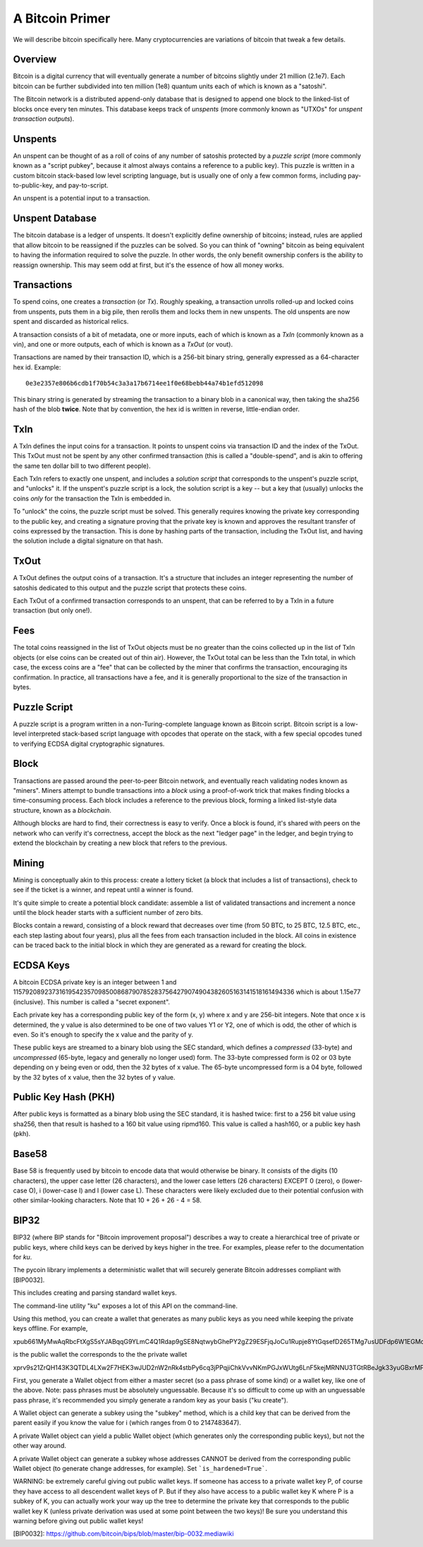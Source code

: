A Bitcoin Primer
================

We will describe bitcoin specifically here. Many cryptocurrencies
are variations of bitcoin that tweak a few details.

Overview
--------

Bitcoin is a digital currency that will eventually generate a number of
bitcoins slightly under 21 million (2.1e7). Each bitcoin can be further
subdivided into ten million (1e8) quantum units each of which is known
as a "satoshi".

The Bitcoin network is a distributed append-only database that is
designed to append one block to the linked-list of blocks once every
ten minutes. This database keeps track of *unspents* (more commonly
known as "UTXOs" for *unspent transaction outputs*).

Unspents
--------

An unspent can be thought of as a roll of coins of any number of satoshis
protected by a *puzzle script* (more commonly known as a "script pubkey", because
it almost always contains a reference to a public key). This puzzle
is written in a custom bitcoin stack-based low level scripting language,
but is usually one of only a few common forms, including pay-to-public-key,
and pay-to-script.

An unspent is a potential input to a transaction.

Unspent Database
----------------

The bitcoin database is a ledger of unspents. It doesn't explicitly
define ownership of bitcoins; instead, rules are applied that allow
bitcoin to be reassigned if the puzzles can be solved. So you can think
of "owning" bitcoin as being equivalent to having the information
required to solve the puzzle. In other words, the only benefit ownership
confers is the ability to reassign ownership. This may seem odd at first,
but it's the essence of how all money works.

Transactions
------------

To spend coins, one creates a *transaction* (or *Tx*). Roughly speaking,
a transaction unrolls rolled-up and locked coins from unspents,
puts them in a big pile, then rerolls them and locks them in new unspents.
The old unspents are now spent and discarded as historical relics.

A transaction consists of a bit of metadata, one or more inputs, each of
which is known as a *TxIn* (commonly known as a vin), and one or more
outputs, each of which is known as a *TxOut* (or vout).

Transactions are named by their transaction ID, which is a 256-bit binary
string, generally expressed as a 64-character hex id. Example::

 0e3e2357e806b6cdb1f70b54c3a3a17b6714ee1f0e68bebb44a74b1efd512098

This binary string is generated by streaming the transaction to a binary
blob in a canonical way, then taking the sha256 hash of the blob **twice**.
Note that by convention, the hex id is written in reverse, little-endian
order.


TxIn
----

A TxIn defines the input coins for a transaction. It points to unspent coins
via transaction ID and the index of the TxOut. This TxOut must not be spent
by any other confirmed transaction (this is called a "double-spend", and is
akin to offering the same ten dollar bill to two different people).

Each TxIn refers to exactly one unspent, and includes a *solution script*
that corresponds to the unspent's puzzle script, and "unlocks" it. If the
unspent's puzzle script is a lock, the solution script is a key -- but a key
that (usually) unlocks the coins *only* for the transaction the TxIn is
embedded in.

To "unlock" the coins, the puzzle script must be solved. This generally
requires knowing the private key corresponding to the public key, and
creating a signature proving that the private key is known and approves the
resultant transfer of coins expressed by the transaction. This is done by
hashing parts of the transaction, including the TxOut list, and having the
solution include a digital signature on that hash.


TxOut
-----

A TxOut defines the output coins of a transaction. It's a structure that
includes an integer representing the number of satoshis dedicated to this
output and the puzzle script that protects these coins.

Each TxOut of a confirmed transaction corresponds to an unspent, that can be
referred to by a TxIn in a future transaction (but only one!).


Fees
----

The total coins reassigned in the list of TxOut objects must be no greater
than the coins collected up in the list of TxIn objects (or else coins can
be created out of thin air). However, the TxOut total can be less than the
TxIn total, in which case, the excess coins are a "fee" that can be
collected by the miner that confirms the transaction, encouraging its
confirmation. In practice, all transactions have a fee, and it is generally
proportional to the size of the transaction in bytes.


Puzzle Script
-------------

A puzzle script is a program written in a non-Turing-complete language known
as Bitcoin script. Bitcoin script is a low-level interpreted stack-based
script language with opcodes that operate on the stack, with a few special
opcodes tuned to verifying ECDSA digital cryptographic signatures.


Block
-----

Transactions are passed around the peer-to-peer Bitcoin network, and
eventually reach validating nodes known as "miners". Miners attempt to
bundle transactions into a *block* using a proof-of-work trick that makes
finding blocks a time-consuming process. Each block includes a reference to
the previous block, forming a linked list-style data structure, known as a
*blockchain*.

Although blocks are hard to find, their correctness is easy to verify. Once
a block is found, it's shared with peers on the network who can verify it's
correctness, accept the block as the next "ledger page" in the ledger, and
begin trying to extend the blockchain by creating a new block that refers to
the previous.


Mining
------

Mining is conceptually akin to this process: create a lottery ticket (a
block that includes a list of transactions), check to see if the ticket is a
winner, and repeat until a winner is found.

It's quite simple to create a potential block candidate: assemble a list of
validated transactions and increment a nonce until the block header starts
with a sufficient number of zero bits.

Blocks contain a reward, consisting of a block reward that decreases over
time (from 50 BTC, to 25 BTC, 12.5 BTC, etc., each step lasting about four
years), plus all the fees from each transaction included in the block. All
coins in existence can be traced back to the initial block in which they are
generated as a reward for creating the block.


ECDSA Keys
----------

A bitcoin ECDSA private key is an integer between 1 and
115792089237316195423570985008687907852837564279074904382605163141518161494336
which is about 1.15e77 (inclusive). This number is called a "secret
exponent".

Each private key has a corresponding public key of the form (x, y) where x
and y are 256-bit integers. Note that once x is determined, the y value is
also determined to be one of two values Y1 or Y2, one of which is odd, the
other of which is even. So it's enough to specify the x value and the parity
of y.

These public keys are streamed to a binary blob using the SEC standard, which
defines a *compressed* (33-byte) and *uncompressed* (65-byte, legacy and
generally no longer used) form. The 33-byte compressed form is 02 or 03 byte
depending on y being even or odd, then the 32 bytes of x value. The 65-byte
uncompressed form is a 04 byte, followed by the 32 bytes of x value, then the
32 bytes of y value.


Public Key Hash (PKH)
---------------------

After public keys is formatted as a binary blob using the SEC standard, it
is hashed twice: first to a 256 bit value using sha256, then that result is
hashed to a 160 bit value using ripmd160. This value is called a hash160, or
a public key hash (pkh).


Base58
------

Base 58 is frequently used by bitcoin to encode data that would otherwise be
binary. It consists of the digits (10 characters), the upper case letter (26
characters), and the lower case letters (26 characters) EXCEPT 0 (zero), o
(lower-case O), i (lower-case I) and l (lower case L). These characters were
likely excluded due to their potential confusion with other similar-looking
characters. Note that 10 + 26 + 26 - 4 = 58.


BIP32
-----

BIP32 (where BIP stands for "Bitcoin improvement proposal") describes a way to
create a hierarchical tree of private or public keys, where child keys can be
derived by keys higher in the tree. For examples, please refer to the
documentation for `ku`.

The pycoin library implements a deterministic wallet that will securely generate Bitcoin addresses compliant with
[BIP0032].

This includes creating and parsing standard wallet keys.

The command-line utility "ku" exposes a lot of this API on the command-line.

Using this method, you can create a wallet that generates as many public keys as you need while keeping the private keys
offline. For example,

xpub661MyMwAqRbcFtXgS5sYJABqqG9YLmC4Q1Rdap9gSE8NqtwybGhePY2gZ29ESFjqJoCu1Rupje8YtGqsefD265TMg7usUDFdp6W1EGMcet8

is the public wallet the corresponds to the the private wallet

xprv9s21ZrQH143K3QTDL4LXw2F7HEK3wJUD2nW2nRk4stbPy6cq3jPPqjiChkVvvNKmPGJxWUtg6LnF5kejMRNNU3TGtRBeJgk33yuGBxrMPHi

First, you generate a Wallet object from either a master secret (so a pass phrase of some kind) or a wallet key, like one
of the above. Note: pass phrases must be absolutely unguessable. Because it's so difficult to come up with an unguessable
pass phrase, it's recommended you simply generate a random key as your basis ("ku create").

A Wallet object can generate a subkey using the "subkey" method, which is a child key that can be derived from the parent
easily if you know the value for i (which ranges from 0 to 2147483647).

A private Wallet object can yield a public Wallet object (which generates only the corresponding public keys), but not
the other way around.

A private Wallet object can generate a subkey whose addresses CANNOT be derived from the corresponding public Wallet
object (to generate change addresses, for example). Set ```is_hardened=True```.

WARNING: be extremely careful giving out public wallet keys. If someone has access to a private wallet key P, of course
they have access to all descendent wallet keys of P. But if they also have access to a public wallet key K where P is a
subkey of K, you can actually work your way up the tree to determine the private key that corresponds to the public
wallet key K (unless private derivation was used at some point between the two keys)! Be sure you understand this warning
before giving out public wallet keys!


[BIP0032]: https://github.com/bitcoin/bips/blob/master/bip-0032.mediawiki
